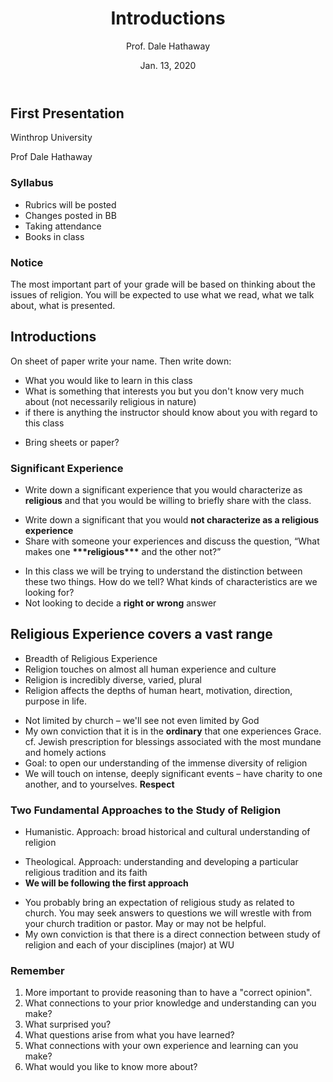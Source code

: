 #+Author: Prof. Dale Hathaway
#+Title: Introductions
#+Date: Jan. 13, 2020 
#+Email: hathawayd@winthrop.edu
 #+OPTIONS: reveal_width:1000 reveal_height:800 
 #+REVEAL_MARGIN: 0.1
 #+REVEAL_MIN_SCALE: 0.5
 #+REVEAL_MAX_SCALE: 2
 #+REVEAL_HLEVEL: 1h
 #+OPTIONS: toc:nil num:nil
 #+REVEAL_HEAD_PREAMBLE: <meta name="description" content="Org-Reveal">
 #+REVEAL_POSTAMBLE: <p> Created by Dale Hathaway. </p>
 #+REVEAL_PLUGINS: (markdown notes)
 #+REVEAL_THEME: beige
#+REVEAL_ROOT: ../../reveal.js/
** First Presentation
   :PROPERTIES:
   :CUSTOM_ID: first-presentation
   :END:

Winthrop University

Prof Dale Hathaway

*** Syllabus
    :PROPERTIES:
    :CUSTOM_ID: syllabus
    :END:
 #+begin_notes
- Rubrics will be posted
- Changes posted in BB
- Taking attendance
- Books in class


 #+end_notes

*** Notice
[[https://www.acornonline.com/graphics/products/large/HR1041_F.jpg]]
#+begin_notes
The most important part of your grade will be based on thinking about the issues of religion. You will be expected to use what we read, what we talk about, what is presented.

#+end_notes
** Introductions
   :PROPERTIES:
   :CUSTOM_ID: introductions
   :END:

On sheet of paper write your name. Then write down:

- What you would like to learn in this class
- What is something that interests you but you don't know very much about (not necessarily religious in nature)
- if there is anything the instructor should know about you with regard to this class
#+begin_notes
- Bring sheets or paper?
#+end_notes

*** Significant Experience
    :PROPERTIES:
    :CUSTOM_ID: significant-experience
    :END:

 - Write down a significant experience that you would characterize as *religious* and that you would be willing to briefly share with the class.
#+ATTR_REVEAL: :frag (appear)
 - Write down a significant that you would *not characterize as a religious experience*
 - Share with someone your experiences and discuss the question, “What makes one ****religious**** and the other not?”
#+begin_notes
- In this class we will be trying to understand the distinction between these two things. How do we tell? What kinds of characteristics are we looking for?
- Not looking to decide a *right or wrong* answer
#+end_notes
** Religious Experience covers a vast range
   :PROPERTIES:
   :CUSTOM_ID: religious-experience-covers-a-vast-range
   :END:

#+ATTR_REVEAL: :frag (appear)
- Breadth of Religious Experience
- Religion touches on almost all human experience and culture
- Religion is incredibly diverse, varied, plural
- Religion affects the depths of human heart, motivation, direction, purpose in life.
#+begin_notes
- Not limited by church -- we'll see not even limited by God
- My own conviction that it is in the *ordinary* that one experiences Grace. cf. Jewish prescription for blessings associated with the most mundane and homely actions
- Goal: to open our understanding of the immense diversity of religion
- We will touch on intense, deeply significant events -- have charity to one another, and to yourselves. *Respect*
#+end_notes
*** Two Fundamental Approaches to the Study of Religion
    :PROPERTIES:
    :CUSTOM_ID: two-fundamental-approaches-to-the-study-of-religion
    :END:

- Humanistic. Approach: broad historical and cultural understanding of religion
#+ATTR_REVEAL: :frag (appear)
- Theological. Approach: understanding and developing a particular religious tradition and its faith
- **We will be following the first approach**
#+begin_notes
- You probably bring an expectation of religious study as related to church. You may seek answers to questions we will wrestle with from your church tradition or pastor. May or may not be helpful.
- My own conviction is that there is a direct connection between study of religion and each of your disciplines (major) at WU
#+end_notes
*** Remember 
    :PROPERTIES:
    :CUSTOM_ID: reading-journals
    :END:
 1. More important to provide reasoning than to have a "correct opinion".
 2. What connections to your prior knowledge and understanding can you make?
 3. What surprised you?
 4. What questions arise from what you have learned?
 5. What connections with your own experience and learning can you make?
 6. What would you like to know more about?
